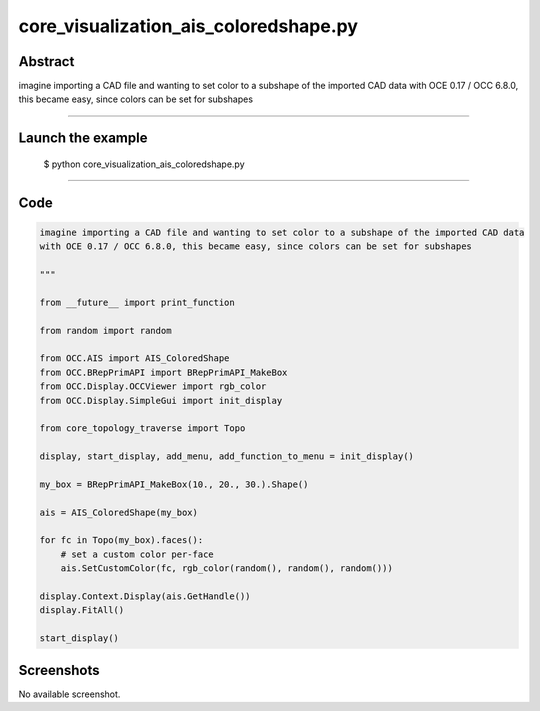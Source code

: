 core_visualization_ais_coloredshape.py
======================================

Abstract
^^^^^^^^

imagine importing a CAD file and wanting to set color to a subshape of the imported CAD data
with OCE 0.17 / OCC 6.8.0, this became easy, since colors can be set for subshapes

------

Launch the example
^^^^^^^^^^^^^^^^^^

  $ python core_visualization_ais_coloredshape.py

------


Code
^^^^


.. code-block:: python

  imagine importing a CAD file and wanting to set color to a subshape of the imported CAD data
  with OCE 0.17 / OCC 6.8.0, this became easy, since colors can be set for subshapes
  
  """
  
  from __future__ import print_function
  
  from random import random
  
  from OCC.AIS import AIS_ColoredShape
  from OCC.BRepPrimAPI import BRepPrimAPI_MakeBox
  from OCC.Display.OCCViewer import rgb_color
  from OCC.Display.SimpleGui import init_display
  
  from core_topology_traverse import Topo
  
  display, start_display, add_menu, add_function_to_menu = init_display()
  
  my_box = BRepPrimAPI_MakeBox(10., 20., 30.).Shape()
  
  ais = AIS_ColoredShape(my_box)
  
  for fc in Topo(my_box).faces():
      # set a custom color per-face
      ais.SetCustomColor(fc, rgb_color(random(), random(), random()))
  
  display.Context.Display(ais.GetHandle())
  display.FitAll()
  
  start_display()

Screenshots
^^^^^^^^^^^


No available screenshot.
